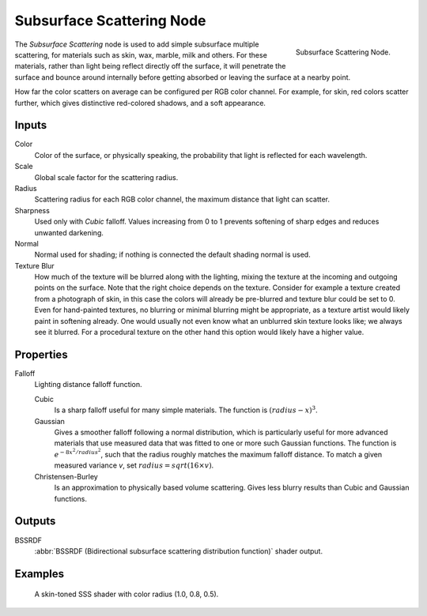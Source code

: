 .. _bpy.types.ShaderNodeSubsurfaceScattering:

**************************
Subsurface Scattering Node
**************************

.. figure:: /images/render_cycles_nodes_shaders_subsurface-scattering.png
   :align: right

   Subsurface Scattering Node.

The *Subsurface Scattering* node is used to add simple subsurface multiple scattering,
for materials such as skin, wax, marble, milk and others. For these materials,
rather than light being reflect directly off the surface, it will penetrate the surface and
bounce around internally before getting absorbed or leaving the surface at a nearby point.

How far the color scatters on average can be configured per RGB color channel. For example,
for skin, red colors scatter further, which gives distinctive red-colored shadows,
and a soft appearance.


Inputs
======

Color
   Color of the surface, or physically speaking, the probability that light is reflected for each wavelength.
Scale
   Global scale factor for the scattering radius.
Radius
   Scattering radius for each RGB color channel, the maximum distance that light can scatter.
Sharpness
   Used only with *Cubic* falloff.
   Values increasing from 0 to 1 prevents softening of sharp edges and reduces unwanted darkening.
Normal
   Normal used for shading; if nothing is connected the default shading normal is used.
Texture Blur
   How much of the texture will be blurred along with the lighting,
   mixing the texture at the incoming and outgoing points on the surface.
   Note that the right choice depends on the texture.
   Consider for example a texture created from a photograph of skin,
   in this case the colors will already be pre-blurred and texture blur could be set to 0.
   Even for hand-painted textures, no blurring or minimal blurring might be appropriate,
   as a texture artist would likely paint in softening already.
   One would usually not even know what an unblurred skin texture looks like; we always see it blurred.
   For a procedural texture on the other hand this option would likely have a higher value.


Properties
==========

Falloff
   Lighting distance falloff function.

   Cubic
      Is a sharp falloff useful for many simple materials. The function is :math:`(radius - x)^3`.
   Gaussian
      Gives a smoother falloff following a normal distribution,
      which is particularly useful for more advanced materials that use measured
      data that was fitted to one or more such Gaussian functions.
      The function is :math:`e^{-8x^2/ radius^2}`,
      such that the radius roughly matches the maximum falloff distance.
      To match a given measured variance *v*, set :math:`radius = sqrt(16 × v)`.
   Christensen-Burley
      Is an approximation to physically based volume scattering.
      Gives less blurry results than Cubic and Gaussian functions.


Outputs
=======

BSSRDF
   :abbr:`BSSRDF (Bidirectional subsurface scattering distribution function)` shader output.


Examples
========

.. figure:: /images/render_cycles_nodes_types_shaders_sss_example.jpg

   A skin-toned SSS shader with color radius (1.0, 0.8, 0.5).
